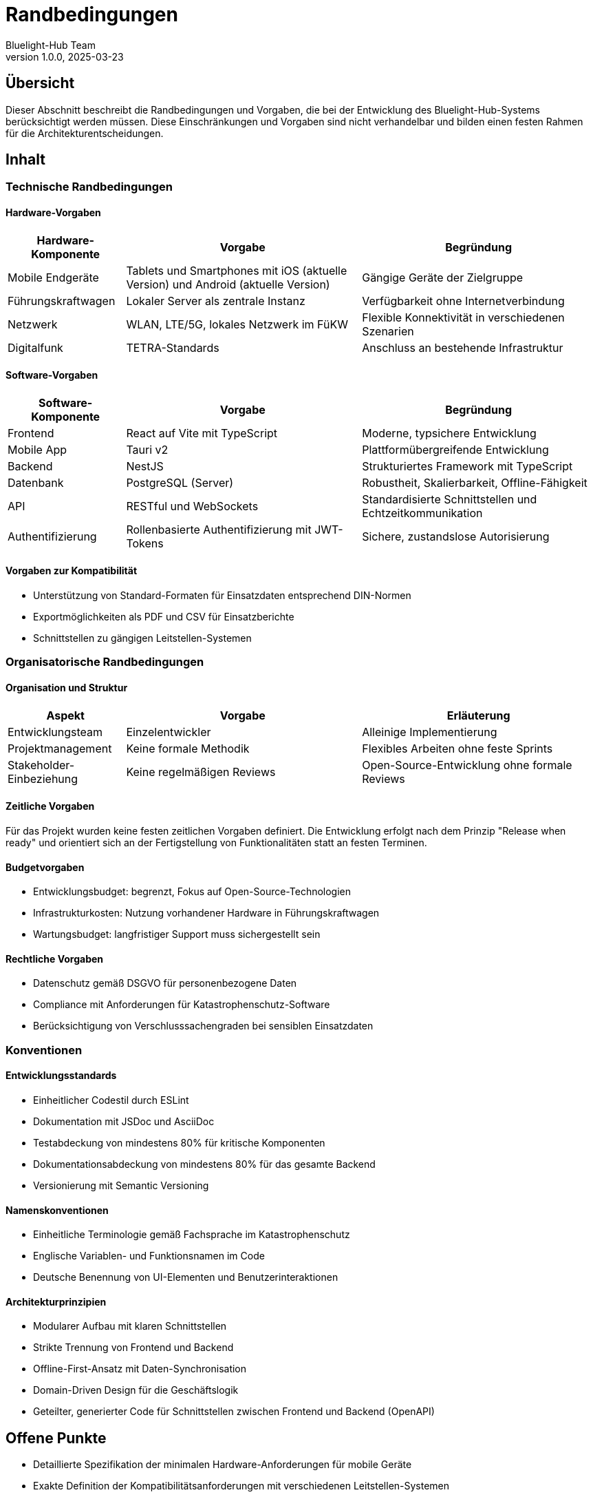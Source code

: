 = Randbedingungen
:author: Bluelight-Hub Team
:revnumber: 1.0.0
:revdate: 2025-03-23



== Übersicht
Dieser Abschnitt beschreibt die Randbedingungen und Vorgaben, die bei der Entwicklung des Bluelight-Hub-Systems berücksichtigt werden müssen. Diese Einschränkungen und Vorgaben sind nicht verhandelbar und bilden einen festen Rahmen für die Architekturentscheidungen.

== Inhalt

=== Technische Randbedingungen

==== Hardware-Vorgaben

[cols="1,2,2", options="header"]
|===
|Hardware-Komponente |Vorgabe |Begründung
|Mobile Endgeräte |Tablets und Smartphones mit iOS (aktuelle Version) und Android (aktuelle Version) |Gängige Geräte der Zielgruppe
|Führungskraftwagen |Lokaler Server als zentrale Instanz |Verfügbarkeit ohne Internetverbindung
|Netzwerk |WLAN, LTE/5G, lokales Netzwerk im FüKW |Flexible Konnektivität in verschiedenen Szenarien
|Digitalfunk |TETRA-Standards |Anschluss an bestehende Infrastruktur
|===

==== Software-Vorgaben

[cols="1,2,2", options="header"]
|===
|Software-Komponente |Vorgabe |Begründung
|Frontend |React auf Vite mit TypeScript |Moderne, typsichere Entwicklung
|Mobile App |Tauri v2 |Plattformübergreifende Entwicklung
|Backend |NestJS |Strukturiertes Framework mit TypeScript
|Datenbank |PostgreSQL (Server) |Robustheit, Skalierbarkeit, Offline-Fähigkeit
|API |RESTful und WebSockets |Standardisierte Schnittstellen und Echtzeitkommunikation
|Authentifizierung |Rollenbasierte Authentifizierung mit JWT-Tokens |Sichere, zustandslose Autorisierung
|===

==== Vorgaben zur Kompatibilität

* Unterstützung von Standard-Formaten für Einsatzdaten entsprechend DIN-Normen
* Exportmöglichkeiten als PDF und CSV für Einsatzberichte
* Schnittstellen zu gängigen Leitstellen-Systemen

=== Organisatorische Randbedingungen

==== Organisation und Struktur

[cols="1,2,2", options="header"]
|===
|Aspekt |Vorgabe |Erläuterung
|Entwicklungsteam |Einzelentwickler |Alleinige Implementierung
|Projektmanagement |Keine formale Methodik |Flexibles Arbeiten ohne feste Sprints
|Stakeholder-Einbeziehung |Keine regelmäßigen Reviews |Open-Source-Entwicklung ohne formale Reviews
|===

==== Zeitliche Vorgaben

Für das Projekt wurden keine festen zeitlichen Vorgaben definiert. Die Entwicklung erfolgt nach dem Prinzip "Release when ready" und orientiert sich an der Fertigstellung von Funktionalitäten statt an festen Terminen.

==== Budgetvorgaben

* Entwicklungsbudget: begrenzt, Fokus auf Open-Source-Technologien
* Infrastrukturkosten: Nutzung vorhandener Hardware in Führungskraftwagen
* Wartungsbudget: langfristiger Support muss sichergestellt sein

==== Rechtliche Vorgaben

* Datenschutz gemäß DSGVO für personenbezogene Daten
* Compliance mit Anforderungen für Katastrophenschutz-Software
* Berücksichtigung von Verschlusssachengraden bei sensiblen Einsatzdaten

=== Konventionen

==== Entwicklungsstandards

* Einheitlicher Codestil durch ESLint
* Dokumentation mit JSDoc und AsciiDoc
* Testabdeckung von mindestens 80% für kritische Komponenten
* Dokumentationsabdeckung von mindestens 80% für das gesamte Backend
* Versionierung mit Semantic Versioning

==== Namenskonventionen

* Einheitliche Terminologie gemäß Fachsprache im Katastrophenschutz
* Englische Variablen- und Funktionsnamen im Code
* Deutsche Benennung von UI-Elementen und Benutzerinteraktionen

==== Architekturprinzipien

* Modularer Aufbau mit klaren Schnittstellen
* Strikte Trennung von Frontend und Backend
* Offline-First-Ansatz mit Daten-Synchronisation
* Domain-Driven Design für die Geschäftslogik
* Geteilter, generierter Code für Schnittstellen zwischen Frontend und Backend (OpenAPI)

== Offene Punkte
* Detaillierte Spezifikation der minimalen Hardware-Anforderungen für mobile Geräte
* Exakte Definition der Kompatibilitätsanforderungen mit verschiedenen Leitstellen-Systemen
* Festlegung der Schnittstellen zu Digitalfunk-Systemen verschiedener Hersteller